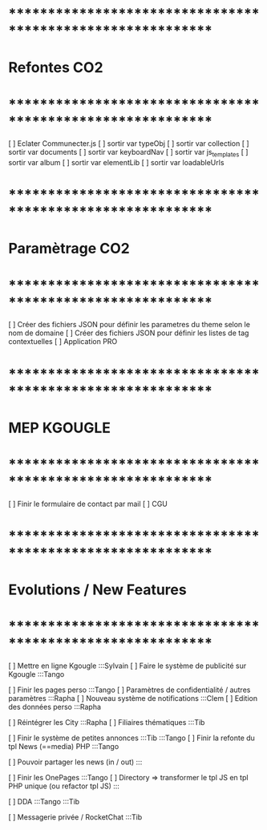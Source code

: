 
* ************************************************************    
* Refontes CO2
* ************************************************************   

[ ] Eclater Communecter.js
  [ ] sortir var typeObj
  [ ] sortir var collection
  [ ] sortir var documents
  [ ] sortir var keyboardNav
  [ ] sortir var js_templates
  [ ] sortir var album
  [ ] sortir var elementLib
  [ ] sortir var loadableUrls


* ************************************************************    
* Paramètrage CO2
* ************************************************************   
[ ] Créer des fichiers JSON pour définir les parametres du theme selon le nom de domaine
[ ] Créer des fichiers JSON pour définir les listes de tag contextuelles 
  [ ] Application PRO


* ************************************************************    
* MEP KGOUGLE
* ************************************************************  
[ ] Finir le formulaire de contact par mail
[ ] CGU



* ************************************************************    
* Evolutions / New Features
* ************************************************************   
[ ] Mettre en ligne Kgougle :::Sylvain
[ ] Faire le système de publicité sur Kgougle :::Tango

[ ] Finir les pages perso :::Tango
  [ ] Paramètres de confidentialité / autres paramètres :::Rapha
  [ ] Nouveau système de notifications :::Clem
  [ ] Edition des données perso :::Rapha

[ ] Réintégrer les City  :::Rapha
  [ ] Filiaires thématiques   :::Tib

[ ] Finir le système de petites annonces   :::Tib   :::Tango
[ ] Finir la refonte du tpl News (==media) PHP :::Tango


[ ] Pouvoir partager les news (in / out) :::

[ ] Finir les OnePages :::Tango
[ ] Directory => transformer le tpl JS en tpl PHP unique (ou refactor tpl JS) :::

[ ] DDA :::Tango :::Tib

[ ] Messagerie privée / RocketChat :::Tib

